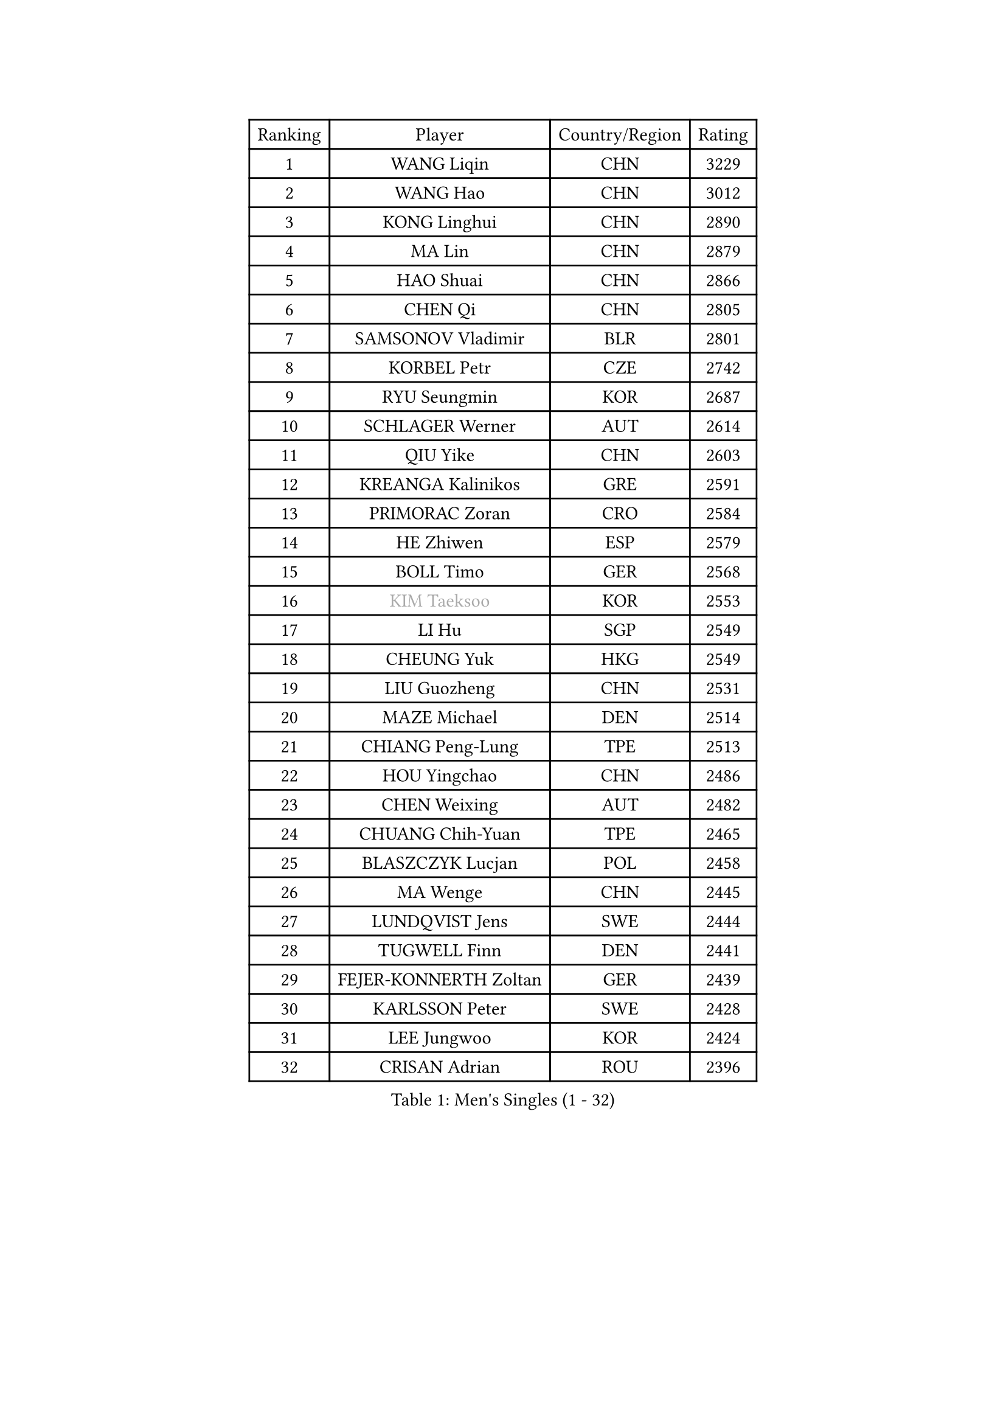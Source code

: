 
#set text(font: ("Courier New", "NSimSun"))
#figure(
  caption: "Men's Singles (1 - 32)",
    table(
      columns: 4,
      [Ranking], [Player], [Country/Region], [Rating],
      [1], [WANG Liqin], [CHN], [3229],
      [2], [WANG Hao], [CHN], [3012],
      [3], [KONG Linghui], [CHN], [2890],
      [4], [MA Lin], [CHN], [2879],
      [5], [HAO Shuai], [CHN], [2866],
      [6], [CHEN Qi], [CHN], [2805],
      [7], [SAMSONOV Vladimir], [BLR], [2801],
      [8], [KORBEL Petr], [CZE], [2742],
      [9], [RYU Seungmin], [KOR], [2687],
      [10], [SCHLAGER Werner], [AUT], [2614],
      [11], [QIU Yike], [CHN], [2603],
      [12], [KREANGA Kalinikos], [GRE], [2591],
      [13], [PRIMORAC Zoran], [CRO], [2584],
      [14], [HE Zhiwen], [ESP], [2579],
      [15], [BOLL Timo], [GER], [2568],
      [16], [#text(gray, "KIM Taeksoo")], [KOR], [2553],
      [17], [LI Hu], [SGP], [2549],
      [18], [CHEUNG Yuk], [HKG], [2549],
      [19], [LIU Guozheng], [CHN], [2531],
      [20], [MAZE Michael], [DEN], [2514],
      [21], [CHIANG Peng-Lung], [TPE], [2513],
      [22], [HOU Yingchao], [CHN], [2486],
      [23], [CHEN Weixing], [AUT], [2482],
      [24], [CHUANG Chih-Yuan], [TPE], [2465],
      [25], [BLASZCZYK Lucjan], [POL], [2458],
      [26], [MA Wenge], [CHN], [2445],
      [27], [LUNDQVIST Jens], [SWE], [2444],
      [28], [TUGWELL Finn], [DEN], [2441],
      [29], [FEJER-KONNERTH Zoltan], [GER], [2439],
      [30], [KARLSSON Peter], [SWE], [2428],
      [31], [LEE Jungwoo], [KOR], [2424],
      [32], [CRISAN Adrian], [ROU], [2396],
    )
  )#pagebreak()

#set text(font: ("Courier New", "NSimSun"))
#figure(
  caption: "Men's Singles (33 - 64)",
    table(
      columns: 4,
      [Ranking], [Player], [Country/Region], [Rating],
      [33], [WALDNER Jan-Ove], [SWE], [2378],
      [34], [TOKIC Bojan], [SLO], [2368],
      [35], [HIELSCHER Lars], [GER], [2363],
      [36], [LI Ching], [HKG], [2356],
      [37], [KUZMIN Fedor], [RUS], [2340],
      [38], [HAKANSSON Fredrik], [SWE], [2326],
      [39], [SAIVE Jean-Michel], [BEL], [2319],
      [40], [KEEN Trinko], [NED], [2317],
      [41], [ACHANTA Sharath Kamal], [IND], [2316],
      [42], [STEGER Bastian], [GER], [2311],
      [43], [SUSS Christian], [GER], [2309],
      [44], [SAIVE Philippe], [BEL], [2290],
      [45], [JOO Saehyuk], [KOR], [2285],
      [46], [TRUKSA Jaromir], [SVK], [2264],
      [47], [ROSSKOPF Jorg], [GER], [2264],
      [48], [ZENG Cem], [TUR], [2264],
      [49], [HEISTER Danny], [NED], [2260],
      [50], [PLACHY Josef], [CZE], [2249],
      [51], [TRAN Tuan Quynh], [VIE], [2247],
      [52], [FENG Zhe], [BUL], [2244],
      [53], [LENGEROV Kostadin], [AUT], [2239],
      [54], [KO Lai Chak], [HKG], [2234],
      [55], [KLASEK Marek], [CZE], [2223],
      [56], [YANG Min], [ITA], [2222],
      [57], [GORAK Daniel], [POL], [2219],
      [58], [ZHANG Jike], [CHN], [2218],
      [59], [GRUJIC Slobodan], [SRB], [2212],
      [60], [SMIRNOV Alexey], [RUS], [2211],
      [61], [TANG Peng], [HKG], [2210],
      [62], [PERSSON Jorgen], [SWE], [2209],
      [63], [KEINATH Thomas], [SVK], [2208],
      [64], [LEE Chulseung], [KOR], [2208],
    )
  )#pagebreak()

#set text(font: ("Courier New", "NSimSun"))
#figure(
  caption: "Men's Singles (65 - 96)",
    table(
      columns: 4,
      [Ranking], [Player], [Country/Region], [Rating],
      [65], [CHILA Patrick], [FRA], [2207],
      [66], [ERLANDSEN Geir], [NOR], [2203],
      [67], [OLEJNIK Martin], [CZE], [2202],
      [68], [#text(gray, "BABOOR Chetan")], [IND], [2200],
      [69], [TAVUKCUOGLU Irfan], [TUR], [2199],
      [70], [GARDOS Robert], [AUT], [2198],
      [71], [SHAN Mingjie], [CHN], [2198],
      [72], [MANSSON Magnus], [SWE], [2198],
      [73], [ZHUANG David], [USA], [2193],
      [74], [SEREDA Peter], [SVK], [2193],
      [75], [CHOI Hyunjin], [KOR], [2185],
      [76], [KARAKASEVIC Aleksandar], [SRB], [2184],
      [77], [LIM Jaehyun], [KOR], [2182],
      [78], [ELOI Damien], [FRA], [2181],
      [79], [OH Sangeun], [KOR], [2181],
      [80], [TORIOLA Segun], [NGR], [2168],
      [81], [WOSIK Torben], [GER], [2161],
      [82], [LEUNG Chu Yan], [HKG], [2151],
      [83], [CHO Eonrae], [KOR], [2149],
      [84], [KIHO Shinnosuke], [JPN], [2147],
      [85], [YOON Jaeyoung], [KOR], [2147],
      [86], [SHMYREV Maxim], [RUS], [2141],
      [87], [FAZEKAS Peter], [HUN], [2136],
      [88], [FRANZ Peter], [GER], [2133],
      [89], [MONRAD Martin], [DEN], [2132],
      [90], [YAN Sen], [CHN], [2128],
      [91], [CHTCHETININE Evgueni], [BLR], [2125],
      [92], [MA Long], [CHN], [2125],
      [93], [BENTSEN Allan], [DEN], [2121],
      [94], [WANG Jianfeng], [NOR], [2112],
      [95], [CIOTI Constantin], [ROU], [2111],
      [96], [VYBORNY Richard], [CZE], [2110],
    )
  )#pagebreak()

#set text(font: ("Courier New", "NSimSun"))
#figure(
  caption: "Men's Singles (97 - 128)",
    table(
      columns: 4,
      [Ranking], [Player], [Country/Region], [Rating],
      [97], [GIARDINA Umberto], [ITA], [2103],
      [98], [VAINULA Vallot], [EST], [2103],
      [99], [MATSUSHITA Koji], [JPN], [2101],
      [100], [KISHIKAWA Seiya], [JPN], [2098],
      [101], [CHANG Yen-Shu], [TPE], [2094],
      [102], [JIANG Weizhong], [CRO], [2090],
      [103], [#text(gray, "VARIN Eric")], [FRA], [2082],
      [104], [KUSINSKI Marcin], [POL], [2082],
      [105], [ARAI Shu], [JPN], [2078],
      [106], [LIEVSHYN Vitaliy], [UKR], [2076],
      [107], [PISTEJ Lubomir], [SVK], [2071],
      [108], [TORRES Daniel], [ESP], [2071],
      [109], [SEO Dongchul], [KOR], [2070],
      [110], [GUO Jinhao], [CHN], [2070],
      [111], [MARKOVIC Rade], [SRB], [2066],
      [112], [STEPHENSEN Gudmundur], [ISL], [2063],
      [113], [MONTEIRO Thiago], [BRA], [2063],
      [114], [SORENSEN Mads], [DEN], [2063],
      [115], [APOLONIA Tiago], [POR], [2062],
      [116], [HUANG Johnny], [CAN], [2058],
      [117], [PAZSY Ferenc], [HUN], [2058],
      [118], [YUZAWA Ryo], [JPN], [2056],
      [119], [JOVER Sebastien], [FRA], [2054],
      [120], [ZOOGLING Mikael], [SWE], [2050],
      [121], [PARAPANOV Konstantin], [BUL], [2048],
      [122], [KAYAMA Hyogo], [JPN], [2046],
      [123], [#text(gray, "MARSI Marton")], [HUN], [2044],
      [124], [DOAN Kien Quoc], [VIE], [2041],
      [125], [HENZELL William], [AUS], [2041],
      [126], [#text(gray, "KIM Seung Hun")], [KOR], [2040],
      [127], [#text(gray, "TORRENS Daniel")], [ESP], [2039],
      [128], [NOROOZI Afshin], [IRI], [2036],
    )
  )